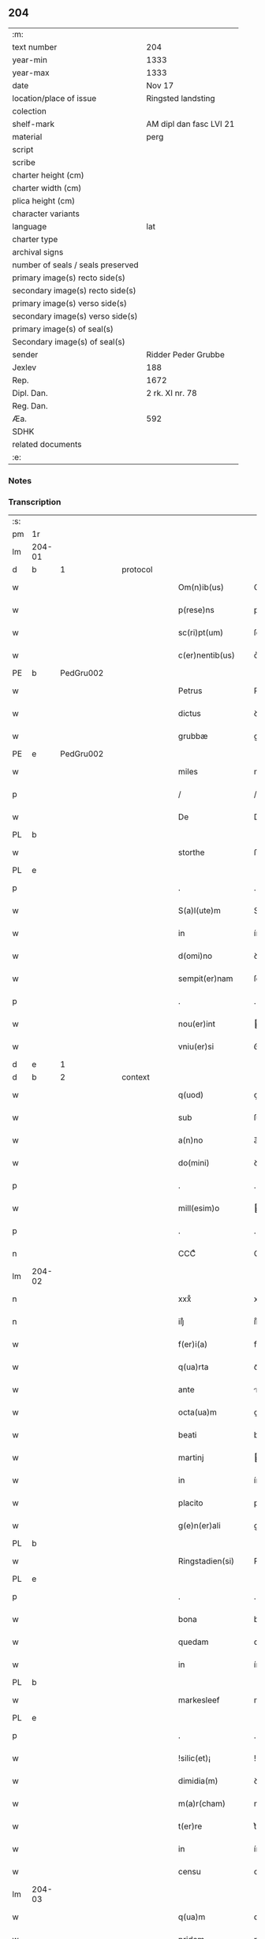 ** 204

| :m:                               |                         |
| text number                       | 204                     |
| year-min                          | 1333                    |
| year-max                          | 1333                    |
| date                              | Nov 17                  |
| location/place of issue           | Ringsted landsting      |
| colection                         |                         |
| shelf-mark                        | AM dipl dan fasc LVI 21 |
| material                          | perg                    |
| script                            |                         |
| scribe                            |                         |
| charter height (cm)               |                         |
| charter width (cm)                |                         |
| plica height (cm)                 |                         |
| character variants                |                         |
| language                          | lat                     |
| charter type                      |                         |
| archival signs                    |                         |
| number of seals / seals preserved |                         |
| primary image(s) recto side(s)    |                         |
| secondary image(s) recto side(s)  |                         |
| primary image(s) verso side(s)    |                         |
| secondary image(s) verso side(s)  |                         |
| primary image(s) of seal(s)       |                         |
| Secondary image(s) of seal(s)     |                         |
| sender                            | Ridder Peder Grubbe     |
| Jexlev                            | 188                     |
| Rep.                              | 1672                    |
| Dipl. Dan.                        | 2 rk. XI nr. 78         |
| Reg. Dan.                         |                         |
| Æa.                               | 592                     |
| SDHK                              |                         |
| related documents                 |                         |
| :e:                               |                         |

*** Notes


*** Transcription
| :s: |        |   |   |   |   |                     |            |   |   |   |   |     |   |   |   |               |          |          |  |    |    |    |    |
| pm  | 1r     |   |   |   |   |                     |            |   |   |   |   |     |   |   |   |               |          |          |  |    |    |    |    |
| lm  | 204-01 |   |   |   |   |                     |            |   |   |   |   |     |   |   |   |               |          |          |  |    |    |    |    |
| d  | b      | 1  |   | protocol  |   |                     |            |   |   |   |   |     |   |   |   |               |          |          |  |    |    |    |    |
| w   |        |   |   |   |   | Om(n)ib(us)         | Om̅ıbꝫ      |   |   |   |   | lat |   |   |   |        204-01 | 1:protocol |          |  |    |    |    |    |
| w   |        |   |   |   |   | p(rese)ns           | pn̅s        |   |   |   |   | lat |   |   |   |        204-01 | 1:protocol |          |  |    |    |    |    |
| w   |        |   |   |   |   | sc(ri)pt(um)        | ſcptͫ      |   |   |   |   | lat |   |   |   |        204-01 | 1:protocol |          |  |    |    |    |    |
| w   |        |   |   |   |   | c(er)nentib(us)     | c͛nentıbꝫ   |   |   |   |   | lat |   |   |   |        204-01 | 1:protocol |          |  |    |    |    |    |
| PE  | b      | PedGru002  |   |   |   |                     |            |   |   |   |   |     |   |   |   |               |          |          |  |    |    |    |    |
| w   |        |   |   |   |   | Petrus              | Petrus     |   |   |   |   | lat |   |   |   |        204-01 | 1:protocol |          |  |792|    |    |    |
| w   |        |   |   |   |   | dictus              | ꝺıus      |   |   |   |   | lat |   |   |   |        204-01 | 1:protocol |          |  |792|    |    |    |
| w   |        |   |   |   |   | grubbæ              | grubbæ     |   |   |   |   | lat |   |   |   |        204-01 | 1:protocol |          |  |792|    |    |    |
| PE  | e      | PedGru002  |   |   |   |                     |            |   |   |   |   |     |   |   |   |               |          |          |  |    |    |    |    |
| w   |        |   |   |   |   | miles               | mıles      |   |   |   |   | lat |   |   |   |        204-01 | 1:protocol |          |  |    |    |    |    |
| p   |        |   |   |   |   | /                   | /          |   |   |   |   | lat |   |   |   |        204-01 | 1:protocol |          |  |    |    |    |    |
| w   |        |   |   |   |   | De                  | De         |   |   |   |   | lat |   |   |   |        204-01 | 1:protocol |          |  |    |    |    |    |
| PL  | b      |   |   |   |   |                     |            |   |   |   |   |     |   |   |   |               |          |          |  |    |    |    |    |
| w   |        |   |   |   |   | storthe             | ﬅorthe     |   |   |   |   | lat |   |   |   |        204-01 | 1:protocol |          |  |    |    |901|    |
| PL  | e      |   |   |   |   |                     |            |   |   |   |   |     |   |   |   |               |          |          |  |    |    |    |    |
| p   |        |   |   |   |   | .                   | .          |   |   |   |   | lat |   |   |   |        204-01 | 1:protocol |          |  |    |    |    |    |
| w   |        |   |   |   |   | S(a)l(ute)m         | Sl̅        |   |   |   |   | lat |   |   |   |        204-01 | 1:protocol |          |  |    |    |    |    |
| w   |        |   |   |   |   | in                  | ín         |   |   |   |   | lat |   |   |   |        204-01 | 1:protocol |          |  |    |    |    |    |
| w   |        |   |   |   |   | d(omi)no            | ꝺn̅o        |   |   |   |   | lat |   |   |   |        204-01 | 1:protocol |          |  |    |    |    |    |
| w   |        |   |   |   |   | sempit(er)nam       | ſempıt͛na  |   |   |   |   | lat |   |   |   |        204-01 | 1:protocol |          |  |    |    |    |    |
| p   |        |   |   |   |   | .                   | .          |   |   |   |   | lat |   |   |   |        204-01 | 1:protocol |          |  |    |    |    |    |
| w   |        |   |   |   |   | nou(er)int          | ou͛ınt     |   |   |   |   | lat |   |   |   |        204-01 | 1:protocol |          |  |    |    |    |    |
| w   |        |   |   |   |   | vniu(er)si          | ỽníu͛ſı     |   |   |   |   | lat |   |   |   |        204-01 | 1:protocol |          |  |    |    |    |    |
| d  | e      | 1  |   |   |   |                     |            |   |   |   |   |     |   |   |   |               |          |          |  |    |    |    |    |
| d  | b      | 2  |   | context  |   |                     |            |   |   |   |   |     |   |   |   |               |          |          |  |    |    |    |    |
| w   |        |   |   |   |   | q(uod)              | ꝙ          |   |   |   |   | lat |   |   |   |        204-01 | 2:context |          |  |    |    |    |    |
| w   |        |   |   |   |   | sub                 | ſub        |   |   |   |   | lat |   |   |   |        204-01 | 2:context |          |  |    |    |    |    |
| w   |        |   |   |   |   | a(n)no              | a̅no        |   |   |   |   | lat |   |   |   |        204-01 | 2:context |          |  |    |    |    |    |
| w   |        |   |   |   |   | do(mini)            | ꝺo        |   |   |   |   | lat |   |   |   |        204-01 | 2:context |          |  |    |    |    |    |
| p   |        |   |   |   |   | .                   | .          |   |   |   |   | lat |   |   |   |        204-01 | 2:context |          |  |    |    |    |    |
| w   |        |   |   |   |   | mill(esim)o         | ıll̅o      |   |   |   |   | lat |   |   |   |        204-01 | 2:context |          |  |    |    |    |    |
| p   |        |   |   |   |   | .                   | .          |   |   |   |   | lat |   |   |   |        204-01 | 2:context |          |  |    |    |    |    |
| n   |        |   |   |   |   | CCCͦ                 | CCͦC        |   |   |   |   | lat |   |   |   |        204-01 | 2:context |          |  |    |    |    |    |
| lm  | 204-02 |   |   |   |   |                     |            |   |   |   |   |     |   |   |   |               |          |          |  |    |    |    |    |
| n   |        |   |   |   |   | xxxͦ                 | xxͦx        |   |   |   |   | lat |   |   |   |        204-02 | 2:context |          |  |    |    |    |    |
| n   |        |   |   |   |   | iijͦ                 | ııͦȷ        |   |   |   |   | lat |   |   |   |        204-02 | 2:context |          |  |    |    |    |    |
| w   |        |   |   |   |   | f(er)i(a)           | fꝶıᷓ        |   |   |   |   | lat |   |   |   |        204-02 | 2:context |          |  |    |    |    |    |
| w   |        |   |   |   |   | q(ua)rta            | qᷓrta       |   |   |   |   | lat |   |   |   |        204-02 | 2:context |          |  |    |    |    |    |
| w   |        |   |   |   |   | ante                | nte       |   |   |   |   | lat |   |   |   |        204-02 | 2:context |          |  |    |    |    |    |
| w   |        |   |   |   |   | octa(ua)m           | oa̅m       |   |   |   |   | lat |   |   |   |        204-02 | 2:context |          |  |    |    |    |    |
| w   |        |   |   |   |   | beati               | beatí      |   |   |   |   | lat |   |   |   |        204-02 | 2:context |          |  |    |    |    |    |
| w   |        |   |   |   |   | martinj             | aɼtín    |   |   |   |   | lat |   |   |   |        204-02 | 2:context |          |  |    |    |    |    |
| w   |        |   |   |   |   | in                  | ín         |   |   |   |   | lat |   |   |   |        204-02 | 2:context |          |  |    |    |    |    |
| w   |        |   |   |   |   | placito             | placíto    |   |   |   |   | lat |   |   |   |        204-02 | 2:context |          |  |    |    |    |    |
| w   |        |   |   |   |   | g(e)n(er)ali        | gn͛alı      |   |   |   |   | lat |   |   |   |        204-02 | 2:context |          |  |    |    |    |    |
| PL  | b      |   |   |   |   |                     |            |   |   |   |   |     |   |   |   |               |          |          |  |    |    |    |    |
| w   |        |   |   |   |   | Ringstadien(si)     | Ríngﬅaꝺıe̅ |   |   |   |   | lat |   |   |   |        204-02 | 2:context |          |  |    |    |902|    |
| PL  | e      |   |   |   |   |                     |            |   |   |   |   |     |   |   |   |               |          |          |  |    |    |    |    |
| p   |        |   |   |   |   | .                   | .          |   |   |   |   | lat |   |   |   |        204-02 | 2:context |          |  |    |    |    |    |
| w   |        |   |   |   |   | bona                | bona       |   |   |   |   | lat |   |   |   |        204-02 | 2:context |          |  |    |    |    |    |
| w   |        |   |   |   |   | quedam              | queꝺa     |   |   |   |   | lat |   |   |   |        204-02 | 2:context |          |  |    |    |    |    |
| w   |        |   |   |   |   | in                  | ín         |   |   |   |   | lat |   |   |   |        204-02 | 2:context |          |  |    |    |    |    |
| PL  | b      |   |   |   |   |                     |            |   |   |   |   |     |   |   |   |               |          |          |  |    |    |    |    |
| w   |        |   |   |   |   | markesleef          | markeſleef |   |   |   |   | lat |   |   |   |        204-02 | 2:context |          |  |    |    |903|    |
| PL  | e      |   |   |   |   |                     |            |   |   |   |   |     |   |   |   |               |          |          |  |    |    |    |    |
| p   |        |   |   |   |   | .                   | .          |   |   |   |   | lat |   |   |   |        204-02 | 2:context |          |  |    |    |    |    |
| w   |        |   |   |   |   | !silic(et)¡         | !ſılícꝫ¡   |   |   |   |   | lat |   |   |   |        204-02 | 2:context |          |  |    |    |    |    |
| w   |        |   |   |   |   | dimidia(m)          | ꝺímıꝺıa̅    |   |   |   |   | lat |   |   |   |        204-02 | 2:context |          |  |    |    |    |    |
| w   |        |   |   |   |   | m(a)r(cham)         | mrᷓ         |   |   |   |   | lat |   |   |   |        204-02 | 2:context |          |  |    |    |    |    |
| w   |        |   |   |   |   | t(er)re             | t͛re        |   |   |   |   | lat |   |   |   |        204-02 | 2:context |          |  |    |    |    |    |
| w   |        |   |   |   |   | in                  | ín         |   |   |   |   | lat |   |   |   |        204-02 | 2:context |          |  |    |    |    |    |
| w   |        |   |   |   |   | censu               | cenſu      |   |   |   |   | lat |   |   |   |        204-02 | 2:context |          |  |    |    |    |    |
| lm  | 204-03 |   |   |   |   |                     |            |   |   |   |   |     |   |   |   |               |          |          |  |    |    |    |    |
| w   |        |   |   |   |   | q(ua)m              | qm        |   |   |   |   | lat |   |   |   |        204-03 | 2:context |          |  |    |    |    |    |
| w   |        |   |   |   |   | pridem              | prıꝺe     |   |   |   |   | lat |   |   |   |        204-03 | 2:context |          |  |    |    |    |    |
| w   |        |   |   |   |   | D(omi)n(u)s         | Dn̅s        |   |   |   |   | lat |   |   |   |        204-03 | 2:context |          |  |    |    |    |    |
| PE  | b      | OluFle001  |   |   |   |                     |            |   |   |   |   |     |   |   |   |               |          |          |  |    |    |    |    |
| w   |        |   |   |   |   | olauus              | olauus     |   |   |   |   | lat |   |   |   |        204-03 | 2:context |          |  |793|    |    |    |
| w   |        |   |   |   |   | d(i)c(tu)s          | ꝺc̅s        |   |   |   |   | lat |   |   |   |        204-03 | 2:context |          |  |793|    |    |    |
| w   |        |   |   |   |   | fleming             | flemíng    |   |   |   |   | lat |   |   |   |        204-03 | 2:context |          |  |793|    |    |    |
| PE  | e      | OluFle001  |   |   |   |                     |            |   |   |   |   |     |   |   |   |               |          |          |  |    |    |    |    |
| w   |        |   |   |   |   | cu(m)               | cu̅         |   |   |   |   | lat |   |   |   |        204-03 | 2:context |          |  |    |    |    |    |
| w   |        |   |   |   |   | om(n)ib(us)         | om̅ıbꝫ      |   |   |   |   | lat |   |   |   |        204-03 | 2:context |          |  |    |    |    |    |
| w   |        |   |   |   |   | atti(n)enciis       | attı̅encíís |   |   |   |   | lat |   |   |   |        204-03 | 2:context |          |  |    |    |    |    |
| w   |        |   |   |   |   | suis                | ſuís       |   |   |   |   | lat |   |   |   |        204-03 | 2:context |          |  |    |    |    |    |
| w   |        |   |   |   |   | i(m)mob(i)lib(us)   | ı̅mobl̅ıbꝫ   |   |   |   |   | lat |   |   |   |        204-03 | 2:context |          |  |    |    |    |    |
| w   |        |   |   |   |   | testam(en)tal(ite)r | teﬅam̅talr͛  |   |   |   |   | lat |   |   |   |        204-03 | 2:context |          |  |    |    |    |    |
| w   |        |   |   |   |   | legau(it)           | legauͭ      |   |   |   |   | lat |   |   |   |        204-03 | 2:context |          |  |    |    |    |    |
| w   |        |   |   |   |   | filie               | fılıe      |   |   |   |   | lat |   |   |   |        204-03 | 2:context |          |  |    |    |    |    |
| w   |        |   |   |   |   | sue                 | ſue        |   |   |   |   | lat |   |   |   |        204-03 | 2:context |          |  |    |    |    |    |
| w   |        |   |   |   |   | dil(e)c(t)e         | ꝺıl̅ce      |   |   |   |   | lat |   |   |   |        204-03 | 2:context |          |  |    |    |    |    |
| w   |        |   |   |   |   | !silic(et)¡         | !ſılıcꝫ¡   |   |   |   |   | lat |   |   |   |        204-03 | 2:context |          |  |    |    |    |    |
| w   |        |   |   |   |   | sorori              | ſoꝛoꝛí     |   |   |   |   | lat |   |   |   |        204-03 | 2:context |          |  |    |    |    |    |
| PE  | b      | CecOlu001  |   |   |   |                     |            |   |   |   |   |     |   |   |   |               |          |          |  |    |    |    |    |
| w   |        |   |   |   |   | cecilie             | cecılıe    |   |   |   |   | lat |   |   |   |        204-03 | 2:context |          |  |794|    |    |    |
| PE  | e      | CecOlu001  |   |   |   |                     |            |   |   |   |   |     |   |   |   |               |          |          |  |    |    |    |    |
| w   |        |   |   |   |   | ap(u)d              | ap        |   |   |   |   | lat |   |   |   |        204-03 | 2:context |          |  |    |    |    |    |
| w   |        |   |   |   |   | s(an)c(t)am         | ſc̅a       |   |   |   |   | lat |   |   |   |        204-03 | 2:context |          |  |    |    |    |    |
| lm  | 204-04 |   |   |   |   |                     |            |   |   |   |   |     |   |   |   |               |          |          |  |    |    |    |    |
| w   |        |   |   |   |   | clara(m)            | claꝛa̅      |   |   |   |   | lat |   |   |   |        204-04 | 2:context |          |  |    |    |    |    |
| PL  | b      |   |   |   |   |                     |            |   |   |   |   |     |   |   |   |               |          |          |  |    |    |    |    |
| w   |        |   |   |   |   | Rosk(ildis)         | Roſꝃ       |   |   |   |   | lat |   |   |   |        204-04 | 2:context |          |  |    |    |904|    |
| PL  | e      |   |   |   |   |                     |            |   |   |   |   |     |   |   |   |               |          |          |  |    |    |    |    |
| w   |        |   |   |   |   | ad                  | aꝺ         |   |   |   |   | lat |   |   |   |        204-04 | 2:context |          |  |    |    |    |    |
| w   |        |   |   |   |   | uita(m)             | uíta̅       |   |   |   |   | lat |   |   |   |        204-04 | 2:context |          |  |    |    |    |    |
| w   |        |   |   |   |   | sua(m)              | ſua̅        |   |   |   |   | lat |   |   |   |        204-04 | 2:context |          |  |    |    |    |    |
| w   |        |   |   |   |   | pro                 | pro        |   |   |   |   | lat |   |   |   |        204-04 | 2:context |          |  |    |    |    |    |
| w   |        |   |   |   |   | vestitu             | ỽeﬅítu     |   |   |   |   | lat |   |   |   |        204-04 | 2:context |          |  |    |    |    |    |
| w   |        |   |   |   |   | (et)                |           |   |   |   |   | lat |   |   |   |        204-04 | 2:context |          |  |    |    |    |    |
| w   |        |   |   |   |   | demu(m)             | ꝺemu̅       |   |   |   |   | lat |   |   |   |        204-04 | 2:context |          |  |    |    |    |    |
| w   |        |   |   |   |   | mo(n)ast(er)io      | o̅aﬅ͛ıo     |   |   |   |   | lat |   |   |   |        204-04 | 2:context |          |  |    |    |    |    |
| w   |        |   |   |   |   | soror(um)           | ſoꝛoꝝ      |   |   |   |   | lat |   |   |   |        204-04 | 2:context |          |  |    |    |    |    |
| w   |        |   |   |   |   | i(bi)d(em)          | ı        |   |   |   |   | lat |   |   |   |        204-04 | 2:context |          |  |    |    |    |    |
| w   |        |   |   |   |   | vbi                 | ỽbí        |   |   |   |   | lat |   |   |   |        204-04 | 2:context |          |  |    |    |    |    |
| w   |        |   |   |   |   | p(re)fata           | p̅fata      |   |   |   |   | lat |   |   |   |        204-04 | 2:context |          |  |    |    |    |    |
| w   |        |   |   |   |   | soror               | ſoroꝛ      |   |   |   |   | lat |   |   |   |        204-04 | 2:context |          |  |    |    |    |    |
| w   |        |   |   |   |   | cu(m)               | cu̅         |   |   |   |   | lat |   |   |   |        204-04 | 2:context |          |  |    |    |    |    |
| w   |        |   |   |   |   | aliis               | alíís      |   |   |   |   | lat |   |   |   |        204-04 | 2:context |          |  |    |    |    |    |
| w   |        |   |   |   |   | degit               | ꝺegít      |   |   |   |   | lat |   |   |   |        204-04 | 2:context |          |  |    |    |    |    |
| w   |        |   |   |   |   | inclusa             | íncluſa    |   |   |   |   | lat |   |   |   |        204-04 | 2:context |          |  |    |    |    |    |
| w   |        |   |   |   |   | p(ro)p(ter)         | ̲          |   |   |   |   | lat |   |   |   |        204-04 | 2:context |          |  |    |    |    |    |
| w   |        |   |   |   |   | (Christu)m          | xp̅        |   |   |   |   | lat |   |   |   |        204-04 | 2:context |          |  |    |    |    |    |
| p   |        |   |   |   |   | .                   | .          |   |   |   |   | lat |   |   |   |        204-04 | 2:context |          |  |    |    |    |    |
| w   |        |   |   |   |   | Tanq(uam)           | Tanꝙᷓ       |   |   |   |   | lat |   |   |   |        204-04 | 2:context |          |  |    |    |    |    |
| w   |        |   |   |   |   | vnicus              | ỽnícus     |   |   |   |   | lat |   |   |   |        204-04 | 2:context |          |  |    |    |    |    |
| w   |        |   |   |   |   | (et)                |           |   |   |   |   | lat |   |   |   |        204-04 | 2:context |          |  |    |    |    |    |
| w   |        |   |   |   |   | legitti¦m(us)       | legíttí¦mꝰ |   |   |   |   | lat |   |   |   | 204-04—204-05 | 2:context |          |  |    |    |    |    |
| w   |        |   |   |   |   | heres               | heres      |   |   |   |   | lat |   |   |   |        204-05 | 2:context |          |  |    |    |    |    |
| w   |        |   |   |   |   | do(mini)            | ꝺo        |   |   |   |   | lat |   |   |   |        204-05 | 2:context |          |  |    |    |    |    |
| PE  | b      | OluFle001  |   |   |   |                     |            |   |   |   |   |     |   |   |   |               |          |          |  |    |    |    |    |
| w   |        |   |   |   |   | olaui               | olauí      |   |   |   |   | lat |   |   |   |        204-05 | 2:context |          |  |795|    |    |    |
| PE  | e      | OluFle001  |   |   |   |                     |            |   |   |   |   |     |   |   |   |               |          |          |  |    |    |    |    |
| w   |        |   |   |   |   | antedicti           | anteꝺıı   |   |   |   |   | lat |   |   |   |        204-05 | 2:context |          |  |    |    |    |    |
| w   |        |   |   |   |   | scotaui             | ſcotauí    |   |   |   |   | lat |   |   |   |        204-05 | 2:context |          |  |    |    |    |    |
| p   |        |   |   |   |   | /                   | /          |   |   |   |   | lat |   |   |   |        204-05 | 2:context |          |  |    |    |    |    |
| w   |        |   |   |   |   | ad                  | aꝺ         |   |   |   |   | lat |   |   |   |        204-05 | 2:context |          |  |    |    |    |    |
| w   |        |   |   |   |   | man(us)             | manꝰ       |   |   |   |   | lat |   |   |   |        204-05 | 2:context |          |  |    |    |    |    |
| PE  | b      | NieDia001  |   |   |   |                     |            |   |   |   |   |     |   |   |   |               |          |          |  |    |    |    |    |
| w   |        |   |   |   |   | nicolaj             | nícola    |   |   |   |   | lat |   |   |   |        204-05 | 2:context |          |  |796|    |    |    |
| PE  | e      | NieDia001  |   |   |   |                     |            |   |   |   |   |     |   |   |   |               |          |          |  |    |    |    |    |
| w   |        |   |   |   |   | dyaconi             | ꝺyaconí    |   |   |   |   | lat |   |   |   |        204-05 | 2:context |          |  |    |    |    |    |
| w   |        |   |   |   |   | p(ro)c(ur)atoris    | ꝓcᷣatoɼís   |   |   |   |   | lat |   |   |   |        204-05 | 2:context |          |  |    |    |    |    |
| p   |        |   |   |   |   | /                   | /          |   |   |   |   | lat |   |   |   |        204-05 | 2:context |          |  |    |    |    |    |
| w   |        |   |   |   |   | d(omi)nar(um)       | ꝺn̅aꝝ       |   |   |   |   | lat |   |   |   |        204-05 | 2:context |          |  |    |    |    |    |
| w   |        |   |   |   |   | ac                  | ac         |   |   |   |   | lat |   |   |   |        204-05 | 2:context |          |  |    |    |    |    |
| w   |        |   |   |   |   | soror(um)           | ſoꝛoꝝ      |   |   |   |   | lat |   |   |   |        204-05 | 2:context |          |  |    |    |    |    |
| w   |        |   |   |   |   | p(re)dictar(um)     | p̅ꝺıaꝝ     |   |   |   |   | lat |   |   |   |        204-05 | 2:context |          |  |    |    |    |    |
| p   |        |   |   |   |   | /                   | /          |   |   |   |   | lat |   |   |   |        204-05 | 2:context |          |  |    |    |    |    |
| w   |        |   |   |   |   | m(od)o              | mo̅         |   |   |   |   | lat |   |   |   |        204-05 | 2:context |          |  |    |    |    |    |
| w   |        |   |   |   |   | (et)                |           |   |   |   |   | lat |   |   |   |        204-05 | 2:context |          |  |    |    |    |    |
| w   |        |   |   |   |   | iure                | íure       |   |   |   |   | lat |   |   |   |        204-05 | 2:context |          |  |    |    |    |    |
| w   |        |   |   |   |   | p(re)miss(is)       | p̅míſ      |   |   |   |   | lat |   |   |   |        204-05 | 2:context |          |  |    |    |    |    |
| w   |        |   |   |   |   | p(er)petuo          | ̲etuo      |   |   |   |   | lat |   |   |   |        204-05 | 2:context |          |  |    |    |    |    |
| w   |        |   |   |   |   | posside(n)da        | poſſıꝺe̅ꝺa  |   |   |   |   | lat |   |   |   |        204-05 | 2:context |          |  |    |    |    |    |
| p   |        |   |   |   |   | .                   | .          |   |   |   |   | lat |   |   |   |        204-05 | 2:context |          |  |    |    |    |    |
| lm  | 204-06 |   |   |   |   |                     |            |   |   |   |   |     |   |   |   |               |          |          |  |    |    |    |    |
| w   |        |   |   |   |   | ne                  | e         |   |   |   |   | lat |   |   |   |        204-06 | 2:context |          |  |    |    |    |    |
| w   |        |   |   |   |   | a(u)t(em)           | at̅         |   |   |   |   | lat |   |   |   |        204-06 | 2:context |          |  |    |    |    |    |
| w   |        |   |   |   |   | sup(er)             | ſup̲        |   |   |   |   | lat |   |   |   |        204-06 | 2:context |          |  |    |    |    |    |
| w   |        |   |   |   |   | h(u)i(usmodi)       | hıꝰ        |   |   |   |   | lat |   |   |   |        204-06 | 2:context |          |  |    |    |    |    |
| w   |        |   |   |   |   | legato              | legato     |   |   |   |   | lat |   |   |   |        204-06 | 2:context |          |  |    |    |    |    |
| w   |        |   |   |   |   | uel                 | uel        |   |   |   |   | lat |   |   |   |        204-06 | 2:context |          |  |    |    |    |    |
| w   |        |   |   |   |   | eius                | eíus       |   |   |   |   | lat |   |   |   |        204-06 | 2:context |          |  |    |    |    |    |
| w   |        |   |   |   |   | scotac(i)o(n)e      | ſcotac̅oe   |   |   |   |   | lat |   |   |   |        204-06 | 2:context |          |  |    |    |    |    |
| w   |        |   |   |   |   | rite                | ɼíte       |   |   |   |   | lat |   |   |   |        204-06 | 2:context |          |  |    |    |    |    |
| w   |        |   |   |   |   | factis              | faís      |   |   |   |   | lat |   |   |   |        204-06 | 2:context |          |  |    |    |    |    |
| w   |        |   |   |   |   | possit              | poſſıt     |   |   |   |   | lat |   |   |   |        204-06 | 2:context |          |  |    |    |    |    |
| w   |        |   |   |   |   | deinceps            | ꝺeínceps   |   |   |   |   | lat |   |   |   |        204-06 | 2:context |          |  |    |    |    |    |
| w   |        |   |   |   |   | aliq(ua)            | alıq      |   |   |   |   | lat |   |   |   |        204-06 | 2:context |          |  |    |    |    |    |
| w   |        |   |   |   |   | dubitac(i)o         | ꝺubıtac̅o   |   |   |   |   | lat |   |   |   |        204-06 | 2:context |          |  |    |    |    |    |
| w   |        |   |   |   |   | suboriri            | ſuborıɼí   |   |   |   |   | lat |   |   |   |        204-06 | 2:context |          |  |    |    |    |    |
| p   |        |   |   |   |   | .                   | .          |   |   |   |   | lat |   |   |   |        204-06 | 2:context |          |  |    |    |    |    |
| d  | e      | 2  |   |   |   |                     |            |   |   |   |   |     |   |   |   |               |          |          |  |    |    |    |    |
| d  | b      | 3  |   | eschatocol  |   |                     |            |   |   |   |   |     |   |   |   |               |          |          |  |    |    |    |    |
| w   |        |   |   |   |   | p(rese)ntib(us)     | pn̅tıbꝫ     |   |   |   |   | lat |   |   |   |        204-06 | 3:eschatocol |          |  |    |    |    |    |
| p   |        |   |   |   |   | /                   | /          |   |   |   |   | lat |   |   |   |        204-06 | 3:eschatocol |          |  |    |    |    |    |
| w   |        |   |   |   |   | sigillu(m)          | ſıgıllu̅    |   |   |   |   | lat |   |   |   |        204-06 | 3:eschatocol |          |  |    |    |    |    |
| w   |        |   |   |   |   | meu(m)              | meu̅        |   |   |   |   | lat |   |   |   |        204-06 | 3:eschatocol |          |  |    |    |    |    |
| w   |        |   |   |   |   | vna                 | vna        |   |   |   |   | lat |   |   |   |        204-06 | 3:eschatocol |          |  |    |    |    |    |
| w   |        |   |   |   |   | cu(m)               | cu̅         |   |   |   |   | lat |   |   |   |        204-06 | 3:eschatocol |          |  |    |    |    |    |
| w   |        |   |   |   |   | sigill(um)          | ſıgıll̅     |   |   |   |   | lat |   |   |   |        204-06 | 3:eschatocol |          |  |    |    |    |    |
| lm  | 204-07 |   |   |   |   |                     |            |   |   |   |   |     |   |   |   |               |          |          |  |    |    |    |    |
| PE  | b      | JenMog001  |   |   |   |                     |            |   |   |   |   |     |   |   |   |               |          |          |  |    |    |    |    |
| w   |        |   |   |   |   | ioh(ann)is          | ıoh̅ıs      |   |   |   |   | lat |   |   |   |        204-07 | 3:eschatocol |          |  |797|    |    |    |
| w   |        |   |   |   |   | magness(un)         | magneſ    |   |   |   |   | lat |   |   |   |        204-07 | 3:eschatocol |          |  |797|    |    |    |
| PE  | e      | JenMog001  |   |   |   |                     |            |   |   |   |   |     |   |   |   |               |          |          |  |    |    |    |    |
| w   |        |   |   |   |   | iudic(is)           | ıuꝺíc͛      |   |   |   |   | lat |   |   |   |        204-07 | 3:eschatocol |          |  |    |    |    |    |
| w   |        |   |   |   |   | t(er)re             | tre       |   |   |   |   | lat |   |   |   |        204-07 | 3:eschatocol |          |  |    |    |    |    |
| w   |        |   |   |   |   | et                  | et         |   |   |   |   | lat |   |   |   |        204-07 | 3:eschatocol |          |  |    |    |    |    |
| PE  | b      | MogTod001  |   |   |   |                     |            |   |   |   |   |     |   |   |   |               |          |          |  |    |    |    |    |
| w   |        |   |   |   |   | magni               | agní      |   |   |   |   | lat |   |   |   |        204-07 | 3:eschatocol |          |  |798|    |    |    |
| w   |        |   |   |   |   | toddæ               | toꝺꝺæ      |   |   |   |   | lat |   |   |   |        204-07 | 3:eschatocol |          |  |798|    |    |    |
| PE  | e      | MogTod001  |   |   |   |                     |            |   |   |   |   |     |   |   |   |               |          |          |  |    |    |    |    |
| p   |        |   |   |   |   | .                   | .          |   |   |   |   | lat |   |   |   |        204-07 | 3:eschatocol |          |  |    |    |    |    |
| w   |        |   |   |   |   | p(rese)ntib(us)     | pn̅tıbꝫ     |   |   |   |   | lat |   |   |   |        204-07 | 3:eschatocol |          |  |    |    |    |    |
| w   |        |   |   |   |   | est                 | eﬅ         |   |   |   |   | lat |   |   |   |        204-07 | 3:eschatocol |          |  |    |    |    |    |
| w   |        |   |   |   |   | app(e)nsum          | an̅ſu     |   |   |   |   | lat |   |   |   |        204-07 | 3:eschatocol |          |  |    |    |    |    |
| w   |        |   |   |   |   | s(u)b               | ſb̅         |   |   |   |   | lat |   |   |   |        204-07 | 3:eschatocol |          |  |    |    |    |    |
| w   |        |   |   |   |   | anno                | nno       |   |   |   |   | lat |   |   |   |        204-07 | 3:eschatocol |          |  |    |    |    |    |
| w   |        |   |   |   |   | Die                 | Díe        |   |   |   |   | lat |   |   |   |        204-07 | 3:eschatocol |          |  |    |    |    |    |
| w   |        |   |   |   |   | (et)                |           |   |   |   |   | lat |   |   |   |        204-07 | 3:eschatocol |          |  |    |    |    |    |
| w   |        |   |   |   |   | loco                | loco       |   |   |   |   | lat |   |   |   |        204-07 | 3:eschatocol |          |  |    |    |    |    |
| w   |        |   |   |   |   | sup(ra)d(i)c(t)is   | supᷓꝺc̅ıs    |   |   |   |   | lat |   |   |   |        204-07 | 3:eschatocol |          |  |    |    |    |    |
| p   |        |   |   |   |   | ∴                   | ∴          |   |   |   |   | lat |   |   |   |        204-07 | 3:eschatocol |          |  |    |    |    |    |
| d  | e      | 3  |   |   |   |                     |            |   |   |   |   |     |   |   |   |               |          |          |  |    |    |    |    |
| :e: |        |   |   |   |   |                     |            |   |   |   |   |     |   |   |   |               |          |          |  |    |    |    |    |